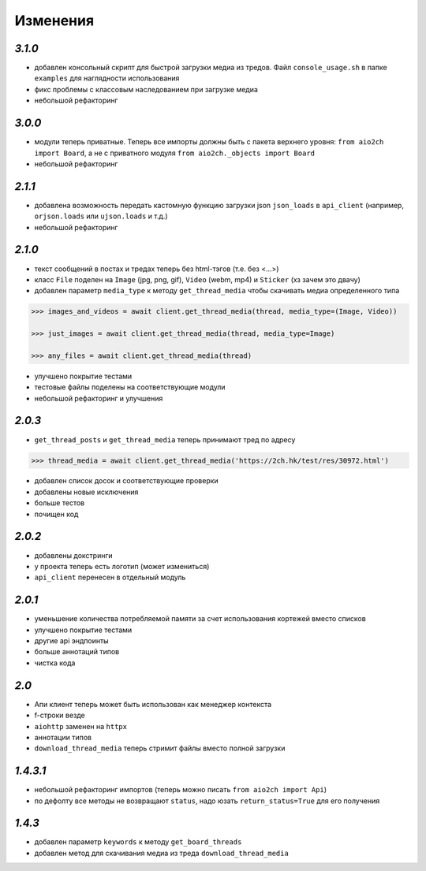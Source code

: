Изменения
=========

`3.1.0`
-------

* добавлен консольный скрипт для быстрой загрузки медиа из тредов. Файл ``console_usage.sh`` в папке ``examples`` для наглядности использования
* фикс проблемы с классовым наследованием при загрузке медиа
* небольшой рефакторинг


`3.0.0`
-------

* модули теперь приватные. Теперь все импорты должны быть с пакета верхнего уровня: ``from aio2ch import Board``, а не с приватного модуля ``from aio2ch._objects import Board``
* небольшой рефакторинг


`2.1.1`
-------

* добавлена возможность передать кастомную функцию загрузки json ``json_loads`` в  ``api_client`` (например, ``orjson.loads`` или ``ujson.loads`` и т.д.)
* небольшой рефакторинг


`2.1.0`
-------

* текст сообщений в постах и тредах теперь без html-тэгов (т.е. без <...>)
* класс ``File`` поделен на ``Image`` (jpg, png, gif), ``Video`` (webm, mp4) и ``Sticker`` (хз зачем это двачу)
* добавлен параметр ``media_type`` к методу ``get_thread_media`` чтобы скачивать медиа определенного типа

.. code-block:: python

    >>> images_and_videos = await client.get_thread_media(thread, media_type=(Image, Video))

    >>> just_images = await client.get_thread_media(thread, media_type=Image)

    >>> any_files = await client.get_thread_media(thread)

* улучшено покрытие тестами
* тестовые файлы поделены на соответствующие модули
* небольшой рефакторинг и улучшения

`2.0.3`
-------

* ``get_thread_posts`` и ``get_thread_media`` теперь принимают тред по адресу

.. code-block:: python

    >>> thread_media = await client.get_thread_media('https://2ch.hk/test/res/30972.html')

* добавлен список досок и соответствующие проверки
* добавлены новые исключения
* больше тестов
* почищен код

`2.0.2`
-------

* добавлены докстринги
* у проекта теперь есть логотип (может измениться)
* ``api_client`` перенесен в отдельный модуль

`2.0.1`
-------

* уменьшение количества потребляемой памяти за счет использования кортежей вместо списков
* улучшено покрытие тестами
* другие api эндпоинты
* больше аннотаций типов
* чистка кода

`2.0`
-----

* Апи клиент теперь может быть использован как менеджер контекста
* f-строки везде
* ``aiohttp`` заменен на ``httpx``
* аннотации типов
* ``download_thread_media`` теперь стримит файлы вместо полной загрузки

`1.4.3.1`
---------

* небольшой рефакторинг импортов (теперь можно писать ``from aio2ch import Api``)
* по дефолту все методы не возвращают ``status``, надо юзать ``return_status=True`` для его получения


`1.4.3`
-------

* добавлен параметр ``keywords`` к методу ``get_board_threads``
* добавлен метод для скачивания медиа из треда ``download_thread_media``

.. _changelog: https://github.com/wkpn/aio2ch/CHANGELOG-ru.rst
.. _readme: https://github.com/wkpn/aio2ch/README-ru.rst
